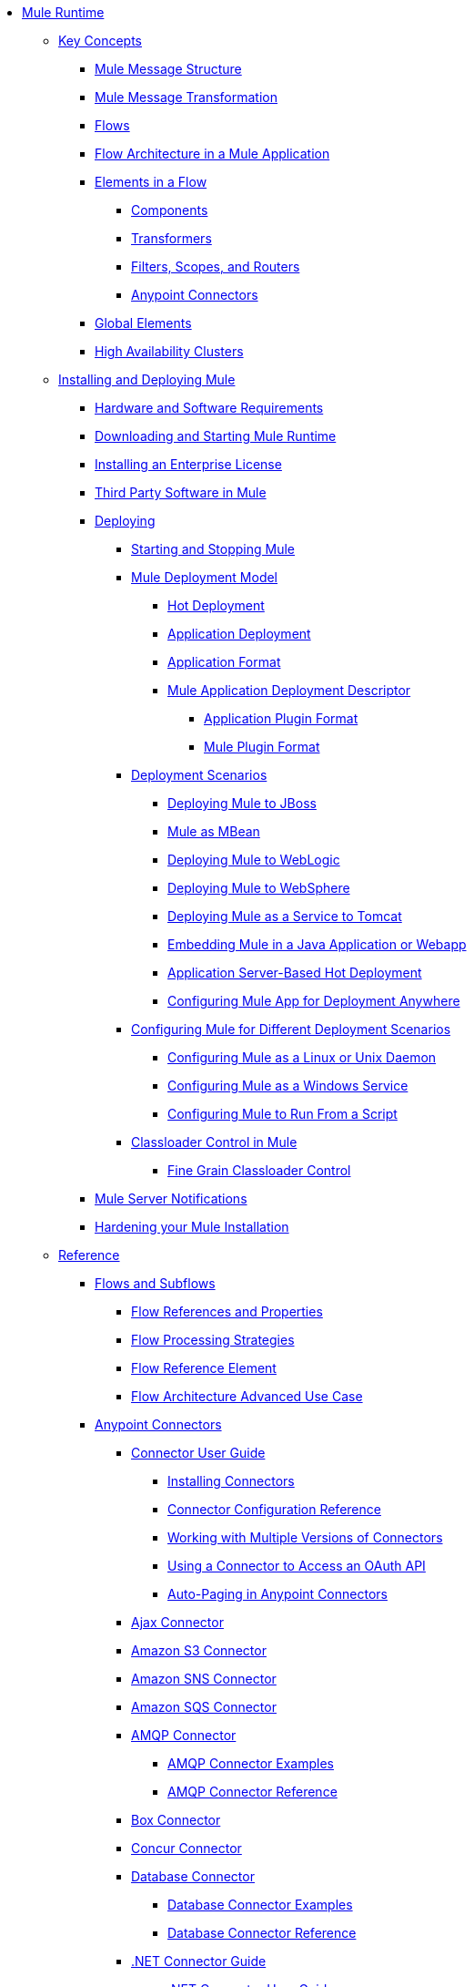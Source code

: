 // Mule User Guide 3.8 TOC

* link:/mule-user-guide/v/3.8/index[Mule Runtime]
** link:/mule-user-guide/v/3.8/mule-concepts[Key Concepts]
*** link:/mule-user-guide/v/3.8/mule-message-structure[Mule Message Structure]
*** link:/mule-user-guide/v/3.8/message-state[Mule Message Transformation]
*** link:/mule-user-guide/v/3.8/using-flows-for-service-orchestration[Flows]
*** link:/mule-user-guide/v/3.8/mule-application-architecture[Flow Architecture in a Mule Application]
*** link:/mule-user-guide/v/3.8/elements-in-a-mule-flow[Elements in a Flow]
**** link:/mule-user-guide/v/3.8/mule-components[Components]
**** link:/mule-user-guide/v/3.8/mule-transformers[Transformers]
**** link:/mule-user-guide/v/3.8/mule-filters-scopes-and-routers[Filters, Scopes, and Routers]
**** link:/mule-user-guide/v/3.8/mule-connectors[Anypoint Connectors]
*** link:/mule-user-guide/v/3.8/global-elements[Global Elements]
*** link:/mule-user-guide/v/3.8/mule-high-availability-ha-clusters[High Availability Clusters]
** link:/mule-user-guide/v/3.8/installing[Installing and Deploying Mule]
*** link:/mule-user-guide/v/3.8/hardware-and-software-requirements[Hardware and Software Requirements]
*** link:/mule-user-guide/v/3.8/downloading-and-starting-mule-esb[Downloading and Starting Mule Runtime]
*** link:/mule-user-guide/v/3.8/installing-an-enterprise-license[Installing an Enterprise License]
*** link:/mule-user-guide/v/3.8/third-party-software-in-mule[Third Party Software in Mule]
*** link:/mule-user-guide/v/3.8/deploying[Deploying]
**** link:/mule-user-guide/v/3.8/starting-and-stopping-mule-esb[Starting and Stopping Mule]
**** link:/mule-user-guide/v/3.8/mule-deployment-model[Mule Deployment Model]
***** link:/mule-user-guide/v/3.8/hot-deployment[Hot Deployment]
***** link:/mule-user-guide/v/3.8/application-deployment[Application Deployment]
***** link:/mule-user-guide/v/3.8/application-format[Application Format]
***** link:/mule-user-guide/v/3.8/mule-application-deployment-descriptor[Mule Application Deployment Descriptor]
****** link:/mule-user-guide/v/3.8/application-plugin-format[Application Plugin Format]
****** link:/mule-user-guide/v/3.8/mule-plugin-format[Mule Plugin Format]
**** link:/mule-user-guide/v/3.8/deployment-scenarios[Deployment Scenarios]
***** link:/mule-user-guide/v/3.8/deploying-mule-to-jboss[Deploying Mule to JBoss]
***** link:/mule-user-guide/v/3.8/mule-as-mbean[Mule as MBean]
***** link:/mule-user-guide/v/3.8/deploying-mule-to-weblogic[Deploying Mule to WebLogic]
***** link:/mule-user-guide/v/3.8/deploying-mule-to-websphere[Deploying Mule to WebSphere]
***** link:/mule-user-guide/v/3.8/deploying-mule-as-a-service-to-tomcat[Deploying Mule as a Service to Tomcat]
***** link:/mule-user-guide/v/3.8/embedding-mule-in-a-java-application-or-webapp[Embedding Mule in a Java Application or Webapp]
***** link:/mule-user-guide/v/3.8/application-server-based-hot-deployment[Application Server-Based Hot Deployment]
***** link:/mule-user-guide/v/3.8/deploying-to-multiple-environments[Configuring Mule App for Deployment Anywhere]
**** link:/mule-user-guide/v/3.8/configuring-mule-for-different-deployment-scenarios[Configuring Mule for Different Deployment Scenarios]
***** link:/mule-user-guide/v/3.8/configuring-mule-as-a-linux-or-unix-daemon[Configuring Mule as a Linux or Unix Daemon]
***** link:/mule-user-guide/v/3.8/configuring-mule-as-a-windows-service[Configuring Mule as a Windows Service]
***** link:/mule-user-guide/v/3.8/configuring-mule-to-run-from-a-script[Configuring Mule to Run From a Script]
**** link:/mule-user-guide/v/3.8/classloader-control-in-mule[Classloader Control in Mule]
***** link:/mule-user-guide/v/3.8/fine-grain-classloader-control[Fine Grain Classloader Control]
*** link:/mule-user-guide/v/3.8/mule-server-notifications[Mule Server Notifications]
*** link:/mule-user-guide/v/3.8/hardening-your-mule-installation[Hardening your Mule Installation]
** link:/mule-user-guide/v/3.8/reference[Reference]
*** link:/mule-user-guide/v/3.8/flows-and-subflows[Flows and Subflows]
**** link:/mule-user-guide/v/3.8/flow-references[Flow References and Properties]
**** link:/mule-user-guide/v/3.8/flow-processing-strategies[Flow Processing Strategies]
**** link:/mule-user-guide/v/3.8/flow-reference-component-reference[Flow Reference Element]
**** link:/mule-user-guide/v/3.8/flow-architecture-advanced-use-case[Flow Architecture Advanced Use Case]
*** link:/mule-user-guide/v/3.8/anypoint-connectors[Anypoint Connectors]
**** link:/mule-user-guide/v/3.8/connectors-user-guide[Connector User Guide]
***** link:/mule-user-guide/v/3.8/installing-connectors[Installing Connectors]
***** link:/mule-user-guide/v/3.8/connector-configuration-reference[Connector Configuration Reference]
***** link:/mule-user-guide/v/3.8/working-with-multiple-versions-of-connectors[Working with Multiple Versions of Connectors]
***** link:/mule-user-guide/v/3.8/using-a-connector-to-access-an-oauth-api[Using a Connector to Access an OAuth API]
***** link:/mule-user-guide/v/3.8/auto-paging-in-anypoint-connectors[Auto-Paging in Anypoint Connectors]
**** link:/mule-user-guide/v/3.8/ajax-connector[Ajax Connector]
**** link:/mule-user-guide/v/3.8/amazon-s3-connector[Amazon S3 Connector]
**** link:/mule-user-guide/v/3.8/amazon-sns-connector[Amazon SNS Connector]
**** link:/mule-user-guide/v/3.8/amazon-sqs-connector[Amazon SQS Connector]
**** link:/mule-user-guide/v/3.8/amqp-connector[AMQP Connector]
***** link:/mule-user-guide/v/3.8/amqp-connector-examples[AMQP Connector Examples]
***** link:/mule-user-guide/v/3.8/amqp-connector-reference[AMQP Connector Reference]
**** link:/mule-user-guide/v/3.8/box-connector[Box Connector]
**** link:/mule-user-guide/v/3.8/concur-connector[Concur Connector]
**** link:/mule-user-guide/v/3.8/database-connector[Database Connector]
***** link:/mule-user-guide/v/3.8/database-connector-examples[Database Connector Examples]
***** link:/mule-user-guide/v/3.8/database-connector-reference[Database Connector Reference]
**** link:/mule-user-guide/v/3.8/dotnet-connector-guide[.NET Connector Guide]
***** link:/mule-user-guide/v/3.8/dotnet-connector-user-guide[.NET Connector User Guide]
***** link:/mule-user-guide/v/3.8/anypoint-extensions-for-visual-studio[Anypoint Extensions for Visual Studio]
***** link:/mule-user-guide/v/3.8/dotnet-connector-migration-guide[DotNet Connector Migration Guide]
***** link:/mule-user-guide/v/3.8/dotnet-connector-faqs[DotNet Connector FAQs]
**** link:/mule-user-guide/v/3.8/file-connector[File Connector]
**** link:/mule-user-guide/v/3.8/ftp-connector[FTP Connector]
**** link:/mule-user-guide/v/3.8/generic-connector[Generic Connector]
**** link:/mule-user-guide/v/3.8/http-connector[HTTP Connector]
***** link:/mule-user-guide/v/3.8/http-listener-connector[HTTP Listener Connector]
***** link:/mule-user-guide/v/3.8/http-request-connector[HTTP Request Connector]
***** link:/mule-user-guide/v/3.8/authentication-in-http-requests[Authentication in HTTP Requests]
***** link:/mule-user-guide/v/3.8/http-connector-reference[HTTP Connector Reference]
***** link:/mule-user-guide/v/3.8/tls-configuration[TLS Configuration]
***** link:/mule-user-guide/v/3.8/migrating-to-the-new-http-connector[Migrating to the New HTTP Connector]
***** link:/mule-user-guide/v/3.8/http-connector-deprecated[HTTP Connector - Deprecated]
**** link:/mule-user-guide/v/3.8/hdfs-connector[HDFS Connector]
***** link:/mule-user-guide/v/3.8/hdfs-apidoc[HDFS Connector Technical Reference]
**** link:/mule-user-guide/v/3.8/imap-connector[IMAP Connector]
**** link:/mule-user-guide/v/3.8/jdbc-connector[JDBC Connector]
**** link:/mule-user-guide/v/3.8/kafka-connector[Kafka Connector]
**** link:/mule-user-guide/v/3.8/ldap-connector[LDAP Connector]
**** link:/mule-user-guide/v/3.8/marketo-connector[Marketo Connector]
**** link:/mule-user-guide/v/3.8/microsoft-dynamics-ax-2012-connector[Microsoft Dynamics AX 2012 Connector]
**** link:/mule-user-guide/v/3.8/microsoft-dynamics-crm-connector[Microsoft Dynamics CRM Connector]
**** link:/mule-user-guide/v/3.8/microsoft-dynamics-nav-connector[Microsoft Dynamics NAV Connector]
**** link:/mule-user-guide/v/3.8/microsoft-service-bus-connector[Microsoft Service Bus Connector]
***** link:/mule-user-guide/v/3.8/microsoft-service-bus-connector-faq[Microsoft Service Bus Connector FAQ]
**** link:/mule-user-guide/v/3.8/microsoft-sharepoint-2013-connector[Microsoft SharePoint 2013 Connector]
**** link:/mule-user-guide/v/3.8/microsoft-sharepoint-2010-connector[Microsoft SharePoint 2010 Connector]
**** link:/mule-user-guide/v/3.8/mongodb-connector[MongoDB Connector]
***** link:/mule-user-guide/v/3.8/mongo-apidoc[MongoDB Connector API Reference]
***** link:/mule-user-guide/v/3.8/mongodb-connector-migration-guide[MongoDB Connector Migration Guide]
**** link:/mule-user-guide/v/3.8/msmq-connector[MSMQ Connector]
***** link:/mule-user-guide/v/3.8/msmq-connector-user-guide[MSMQ Connector User Guide]
***** link:/mule-user-guide/v/3.8/windows-gateway-services-guide[Windows Gateway Services Guide]
***** link:/mule-user-guide/v/3.8/msmq-connector-faqs[MSMQ Connector FAQs]
**** link:/mule-user-guide/v/3.8/netsuite-connector[NetSuite Connector]
***** link:/mule-user-guide/v/3.8/netsuite-apidoc[NetSuite Connector API Reference]
**** link:/mule-user-guide/v/3.8/netsuite-openair-connector[NetSuite OpenAir Connector]
**** link:/mule-user-guide/v/3.8/oracle-ebs-connector-user-guide[Oracle E-Business Suite Connector]
**** link:/mule-user-guide/v/3.8/object-store-connector[Object Store Connector]
**** link:/mule-user-guide/v/3.8/peoplesoft-connector[PeopleSoft Connector]
**** link:/mule-user-guide/v/3.8/pop3-connector[POP3 Connector]
**** link:/mule-user-guide/v/3.8/quartz-connector[Quartz Connector]
**** link:/mule-user-guide/v/3.8/redis-connector[Redis Connector]
**** link:/mule-user-guide/v/3.8/remedy-connector[Remedy Connector]
**** link:/mule-user-guide/v/3.8/salesforce-analytics-cloud-connector[Salesforce Analytics Cloud Connector]
**** link:/mule-user-guide/v/3.8/salesforce-connector[Salesforce Connector]
***** link:/mule-user-guide/v/3.8/salesforce-connector-authentication[Salesforce Connector Authentication]
**** link:/mule-user-guide/v/3.8/salesforce-composite-connector[Salesforce Composite Connector]
**** link:/mule-user-guide/v/3.8/salesforce-marketing-cloud-connector[Salesforce Marketing Cloud Connector]
**** link:/mule-user-guide/v/3.8/sap-connector[SAP Connector]
***** link:/mule-user-guide/v/3.8/sap-connector-advanced-features[SAP Connector Advanced Features]
***** link:/mule-user-guide/v/3.8/sap-connector-troubleshooting[SAP Connector Troubleshooting]
**** link:/mule-user-guide/v/3.8/servicenow-connector-5.0[ServiceNow Connector 5.x]
***** link:/mule-user-guide/v/3.8/servicenow-connector-5.0-migration-guide[ServiceNow Connector 5.0 Migration Guide]
**** link:/mule-user-guide/v/3.8/servicenow-connector[ServiceNow Connector 4.0]
**** link:/mule-user-guide/v/3.8/servlet-connector[Servlet Connector]
**** link:/mule-user-guide/v/3.8/sftp-connector[SFTP Connector]
**** link:/mule-user-guide/v/3.8/siebel-connector[Siebel Connector]
***** link:/mule-user-guide/v/3.8/siebel-bo-apidoc[Siebel Business Objects Connector API Reference]
***** link:/mule-user-guide/v/3.8/siebel-bs-apidoc[Siebel Business Services Connector API Reference]
***** link:/mule-user-guide/v/3.8/siebel-io-apidoc[Siebel Integration Object Connector API Reference]
**** link:/mule-user-guide/v/3.8/successfactors-connector[SuccessFactors Connector]
**** link:/mule-user-guide/v/3.8/web-service-consumer[Web Service Consumer]
***** link:/mule-user-guide/v/3.8/web-service-consumer-reference[Web Service Consumer Reference]
**** link:/mule-user-guide/v/3.8/windows-powershell-connector-guide[Windows PowerShell Connector Guide]
**** link:/mule-user-guide/v/3.8/wmq-connector[WMQ Connector]
**** link:/mule-user-guide/v/3.8/workday-connector[Workday Connector 7.0 and later]
**** link:/mule-user-guide/v/3.8/workday-connector-6.0[Workday Connector 6.0]
***** link:/mule-user-guide/v/3.8/workday-connector-6.0-migration-guide[Workday Connector 6.0 Migration Guide]
**** link:/mule-user-guide/v/3.8/zuora-connector[Zuora Connector]
*** link:/mule-user-guide/v/3.8/dataweave[Transforming Using DataWeave]
**** link:/mule-user-guide/v/3.8/dataweave-quickstart[DataWeave Quickstart Guide]
**** link:/mule-user-guide/v/3.8/dataweave-xml-reference[DataWeave XML Reference]
**** link:/mule-user-guide/v/3.8/dataweave-language-introduction[Language Introduction]
**** link:/mule-user-guide/v/3.8/dataweave-selectors[Selectors]
**** link:/mule-user-guide/v/3.8/dataweave-operators[Operators]
**** link:/mule-user-guide/v/3.8/dataweave-types[Types]
**** link:/mule-user-guide/v/3.8/dataweave-formats[Formats]
**** link:/mule-user-guide/v/3.8/dataweave-memory-management[Memory Management]
**** link:/mule-user-guide/v/3.8/dataweave-examples[DataWeave Examples]
**** link:/mule-user-guide/v/3.8/dataweave-migrator[DataWeave Migrator Tool]
**** link:/mule-user-guide/v/3.8/dataweave-flat-file-schemas[Flat File Schemas]
*** link:/mule-user-guide/v/3.8/transformers[Transformers]
**** link:/mule-user-guide/v/3.8/using-transformers[Using Transformers]
***** link:/mule-user-guide/v/3.8/transformers-configuration-reference[Transformers Configuration Reference]
***** link:/mule-user-guide/v/3.8/native-support-for-json[Native Support for JSON]
***** link:/mule-user-guide/v/3.8/xmlprettyprinter-transformer[XmlPrettyPrinter Transformer]
**** link:/mule-user-guide/v/3.8/append-string-transformer-reference[Append String Transformer Reference]
**** link:/mule-user-guide/v/3.8/attachment-transformer-reference[Attachment Transformer Reference]
**** link:/mule-user-guide/v/3.8/expression-transformer-reference[Expression Transformer Reference]
**** link:/mule-user-guide/v/3.8/java-transformer-reference[Java Transformer Reference]
**** link:/mule-user-guide/v/3.8/object-to-xml-transformer-reference[Object to XML Transformer Reference]
**** link:/mule-user-guide/v/3.8/parse-template-reference[Parse Template Reference]
**** link:/mule-user-guide/v/3.8/property-transformer-reference[Property Transformer Reference]
**** link:/mule-user-guide/v/3.8/script-transformer-reference[Script Transformer Reference]
**** link:/mule-user-guide/v/3.8/session-variable-transformer-reference[Session Variable Transformer Reference]
**** link:/mule-user-guide/v/3.8/set-payload-transformer-reference[Set Payload Transformer Reference]
**** link:/mule-user-guide/v/3.8/variable-transformer-reference[Variable Transformer Reference]
**** link:/mule-user-guide/v/3.8/xml-to-object-transformer-reference[XML to Object Transformer Reference]
**** link:/mule-user-guide/v/3.8/xslt-transformer-reference[XSLT Transformer Reference]
**** link:/mule-user-guide/v/3.8/custom-metadata-tab[Custom Metadata Tab]
**** link:/mule-user-guide/v/3.8/creating-custom-transformers[Creating Custom Transformers]
***** link:/mule-user-guide/v/3.8/creating-flow-objects-and-transformers-using-annotations[Creating Flow Objects and Transformers Using Annotations]
***** link:/mule-user-guide/v/3.8/function-annotation[Function Annotation]
***** link:/mule-user-guide/v/3.8/groovy-annotation[Groovy Annotation]
***** link:/mule-user-guide/v/3.8/inboundattachments-annotation[InboundAttachments Annotation]
***** link:/mule-user-guide/v/3.8/inboundheaders-annotation[InboundHeaders Annotation]
***** link:/mule-user-guide/v/3.8/lookup-annotation[Lookup Annotation]
***** link:/mule-user-guide/v/3.8/mule-annotation[Mule Annotation]
***** link:/mule-user-guide/v/3.8/outboundattachments-annotation[OutboundAttachments Annotation]
***** link:/mule-user-guide/v/3.8/outboundheaders-annotation[OutboundHeaders Annotation]
***** link:/mule-user-guide/v/3.8/payload-annotation[Payload Annotation]
***** link:/mule-user-guide/v/3.8/schedule-annotation[Schedule Annotation]
***** link:/mule-user-guide/v/3.8/transformer-annotation[Transformer Annotation]
***** link:/mule-user-guide/v/3.8/xpath-annotation[XPath Annotation]
***** link:/mule-user-guide/v/3.8/creating-custom-transformer-classes[Creating Custom Transformer Classes]
*** link:/mule-user-guide/v/3.8/components[Components]
**** link:/mule-user-guide/v/3.8/configuring-components[Configuring Components]
***** link:/mule-user-guide/v/3.8/configuring-java-components[Configuring Java Components]
***** link:/mule-user-guide/v/3.8/developing-components[Developing Components]
***** link:/mule-user-guide/v/3.8/entry-point-resolver-configuration-reference[Entry Point Resolver Configuration Reference]
***** link:/mule-user-guide/v/3.8/component-bindings[Component Bindings]
***** link:/mule-user-guide/v/3.8/using-interceptors[Using Interceptors]
**** link:/mule-user-guide/v/3.8/cxf-component-reference[CXF Component Reference]
**** link:/mule-user-guide/v/3.8/echo-component-reference[Echo Component Reference]
**** link:/mule-user-guide/v/3.8/expression-component-reference[Expression Component Reference]
**** link:/mule-user-guide/v/3.8/http-static-resource-handler[HTTP Static Resource Handler]
**** link:/mule-user-guide/v/3.8/http-response-builder[HTTP Response Builder]
**** link:/mule-user-guide/v/3.8/invoke-component-reference[Invoke Component Reference]
**** link:/mule-user-guide/v/3.8/java-component-reference[Java Component Reference]
**** link:/mule-user-guide/v/3.8/logger-component-reference[Logger Component Reference]
**** link:/mule-user-guide/v/3.8/rest-component-reference[REST Component Reference]
**** link:/mule-user-guide/v/3.8/script-component-reference[Script Component Reference]
***** link:/mule-user-guide/v/3.8/groovy-component-reference[Groovy Component Reference]
***** link:/mule-user-guide/v/3.8/javascript-component-reference[JavaScript Component Reference]
***** link:/mule-user-guide/v/3.8/python-component-reference[Python Component Reference]
***** link:/mule-user-guide/v/3.8/ruby-component-reference[Ruby Component Reference]
*** link:/mule-user-guide/v/3.8/error-handling[Error Handling]
**** link:/mule-user-guide/v/3.8/catch-exception-strategy[Catch Exception Strategy]
**** link:/mule-user-guide/v/3.8/choice-exception-strategy[Choice Exception Strategy]
**** link:/mule-user-guide/v/3.8/reference-exception-strategy[Reference Exception Strategy]
**** link:/mule-user-guide/v/3.8/rollback-exception-strategy[Rollback Exception Strategy]
**** link:/mule-user-guide/v/3.8/exception-strategy-most-common-use-cases[Exception Strategy Most Common Use Cases]
***** link:/mule-user-guide/v/3.8/mule-exception-strategies[Mule Exception Strategies]
*** link:/mule-user-guide/v/3.8/debugging[Debugging]
**** link:/mule-user-guide/v/3.8/configuring-mule-stacktraces[Configuring Mule Stacktraces]
**** link:/mule-user-guide/v/3.8/debugging-outside-studio[Debugging Outside Studio]
**** link:/mule-user-guide/v/3.8/logging[Logging Using Mule Components]
**** link:/mule-user-guide/v/3.8/logging-in-mule[Logging Configurations in Mule]
*** link:/mule-user-guide/v/3.8/mule-expression-language-mel[Mule Expression Language (MEL)]
**** link:/mule-user-guide/v/3.8/mel-cheat-sheet[MEL Cheat Sheet]
**** link:/mule-user-guide/v/3.8/mule-expression-language-basic-syntax[Mule Expression Language Basic Syntax]
**** link:/mule-user-guide/v/3.8/mule-expression-language-examples[Mule Expression Language Examples]
**** link:/mule-user-guide/v/3.8/mule-expression-language-reference[Mule Expression Language Reference]
***** link:/mule-user-guide/v/3.8/mule-expression-language-date-and-time-functions[Mule Expression Language Date and Time Functions]
***** link:/mule-user-guide/v/3.8/mel-dataweave-functions[MEL DataWeave Functions]
**** link:/mule-user-guide/v/3.8/mule-expression-language-tips[Mule Expression Language Tips]
*** link:/mule-user-guide/v/3.8/testing[Testing]
**** link:/mule-user-guide/v/3.8/introduction-to-testing-mule[Testing]
**** link:/mule-user-guide/v/3.8/unit-testing[Unit Testing]
**** link:/mule-user-guide/v/3.8/functional-testing[Functional Testing]
**** link:/mule-user-guide/v/3.8/testing-strategies[Testing Strategies]
**** link:/mule-user-guide/v/3.8/profiling-mule[Profiling Mule]
*** link:/mule-user-guide/v/3.8/routers[Routers]
**** link:/mule-user-guide/v/3.8/all-flow-control-reference[All Flow Control Reference]
**** link:/mule-user-guide/v/3.8/choice-flow-control-reference[Choice Flow Control Reference]
**** link:/mule-user-guide/v/3.8/scatter-gather[Scatter-Gather]
**** link:/mule-user-guide/v/3.8/splitter-flow-control-reference[Splitter Flow Control Reference]
**** link:/mule-user-guide/v/3.8/creating-custom-routers[Creating Custom Routers]
*** link:/mule-user-guide/v/3.8/scopes[Scopes]
**** link:/mule-user-guide/v/3.8/async-scope-reference[Async Scope Reference]
**** link:/mule-user-guide/v/3.8/cache-scope[Cache Scope]
**** link:/mule-user-guide/v/3.8/foreach[Foreach]
**** link:/mule-user-guide/v/3.8/message-enricher[Message Enricher]
**** link:/mule-user-guide/v/3.8/poll-reference[Poll Reference]
***** link:/mule-user-guide/v/3.8/poll-schedulers[Poll Schedulers]
**** link:/mule-user-guide/v/3.8/request-reply-scope[Request-Reply Scope]
**** link:/mule-user-guide/v/3.8/transactional[Transactional]
**** link:/mule-user-guide/v/3.8/until-successful-scope[Until Successful Scope]
*** link:/mule-user-guide/v/3.8/batch-processing[Batch Processing]
**** link:/mule-user-guide/v/3.8/batch-filters-and-batch-commit[Batch Filters and Batch Commit]
**** link:/mule-user-guide/v/3.8/batch-job-instance-id[Batch Job Instance ID]
**** link:/mule-user-guide/v/3.8/batch-processing-reference[Batch Processing Reference]
***** link:/mule-user-guide/v/3.8/using-mel-with-batch-processing[Using MEL with Batch Processing]
**** link:/mule-user-guide/v/3.8/batch-streaming-and-job-execution[Batch Streaming and Job Execution]
**** link:/mule-user-guide/v/3.8/record-variable[Record Variable]
*** link:/mule-user-guide/v/3.8/validations-module[Validators]
**** link:/mule-user-guide/v/3.8/json-schema-validator[JSON Schema Validator]
**** link:/mule-user-guide/v/3.8/building-a-custom-validator[Building a Custom Validator]
*** link:/mule-user-guide/v/3.8/filters[Filters]
**** link:/mule-user-guide/v/3.8/custom-filter[Custom Filter]
**** link:/mule-user-guide/v/3.8/exception-filter[Exception Filter]
**** link:/mule-user-guide/v/3.8/logic-filter[Logic Filter]
**** link:/mule-user-guide/v/3.8/message-filter[Message Filter]
**** link:/mule-user-guide/v/3.8/message-property-filter[Message Property Filter]
**** link:/mule-user-guide/v/3.8/regex-filter[Regex Filter]
**** link:/mule-user-guide/v/3.8/schema-validation-filter[Schema Validation Filter]
**** link:/mule-user-guide/v/3.8/wildcard-filter[Wildcard Filter]
**** link:/mule-user-guide/v/3.8/idempotent-filter[Idempotent Filter]
**** link:/mule-user-guide/v/3.8/filter-ref[Filter Ref]
*** link:/mule-user-guide/v/3.8/publishing-and-consuming-apis-with-mule[Using APIs and Web Services in Mule]
**** link:/mule-user-guide/v/3.8/using-web-services[Using Web Services]
***** link:/mule-user-guide/v/3.8/proxying-web-services[Proxying Web Services]
***** link:/mule-user-guide/v/3.8/using-.net-web-services-with-mule[Using .NET Web Services with Mule]
**** link:/mule-user-guide/v/3.8/consuming-a-soap-api[Consuming a SOAP API]
**** link:/mule-user-guide/v/3.8/publishing-a-rest-api[Publishing a REST API]
**** link:/mule-user-guide/v/3.8/consuming-a-rest-api[Consuming a REST API]
***** link:/mule-user-guide/v/3.8/rest-api-examples[REST API Examples]
**** link:/mule-user-guide/v/3.8/publishing-a-soap-api[Publishing a SOAP API]
***** link:/mule-user-guide/v/3.8/securing-a-soap-api[Securing a SOAP API]
***** link:/mule-user-guide/v/3.8/extra-cxf-component-configurations[Extra CXF Component Configurations]
*** link:/mule-user-guide/v/3.8/understanding-mule-configuration[Understanding Mule Configuration]
+
////
remove or nest info somewhere**** link:/mule-user-guide/v/3.8/about-mule-configuration[About Mule Application Configuration]
////
+
**** link:/mule-user-guide/v/3.8/about-the-xml-configuration-file[About the Mule Application XML Configuration File]
**** link:/mule-user-guide/v/3.8/configuring-properties[Configuring Properties]
**** link:/mule-user-guide/v/3.8/about-configuration-builders[About Configuration Builders]
+
////
remove or revamp connecting with transport and connectors
**** link:/mule-user-guide/v/3.8/connecting-with-transports-and-connectors[Connecting with Transports and Connectors]
////
+
**** link:/mule-user-guide/v/3.8/mule-versus-web-application-server[Mule versus Web Application Server]
**** link:/mule-user-guide/v/3.8/creating-project-archetypes[Creating Project Archetypes]
*** link:/mule-user-guide/v/3.8/understanding-enterprise-integration-patterns-using-mule[Understanding Enterprise Integration Patterns Using Mule]
**** link:/mule-user-guide/v/3.8/understanding-orchestration-using-mule[Understanding Orchestration Using Mule]
*** link:/mule-user-guide/v/3.8/using-mule-with-spring[Using Mule with Spring]
**** link:/mule-user-guide/v/3.8/sending-and-receiving-mule-events-in-spring[Sending and Receiving Mule Events in Spring]
**** link:/mule-user-guide/v/3.8/spring-application-contexts[Spring Application Contexts]
**** link:/mule-user-guide/v/3.8/using-spring-beans-as-flow-components[Using Spring Beans as Flow Components]
*** link:/mule-user-guide/v/3.8/mule-esb-3-and-test-api-javadoc[Mule 3 API Javadoc]
*** link:/mule-user-guide/v/3.8/schema-documentation[Mule XML Schema Documentation]
**** link:/mule-user-guide/v/3.8/notes-on-mule-3.0-schema-changes[Notes on Mule 3.0 Schema Changes]
*** link:/mule-user-guide/v/3.8/using-maven-with-mule[Using Maven with Mule]
+
////
remove **** link:/mule-user-guide/v/3.8/using-maven-in-mule-esb[Using Maven in Mule]
////
+
**** link:/mule-user-guide/v/3.8/configuring-maven-to-work-with-mule-esb[Configuring Maven to Work with Mule]
**** link:/mule-user-guide/v/3.8/maven-tools-for-mule-esb[Maven Tools for Mule]
**** link:/mule-user-guide/v/3.8/mule-maven-plugin[Mule Maven Plugin]
**** link:/mule-user-guide/v/3.8/mule-esb-plugin-for-maven[Mule Plugin For Maven (deprecated)]
**** link:/mule-user-guide/v/3.8/maven-reference[Maven Reference]
*** link:/mule-user-guide/v/3.8/transaction-management[Transaction Management]
**** link:/mule-user-guide/v/3.8/single-resource-transactions[Single Resource Transactions]
**** link:/mule-user-guide/v/3.8/multiple-resource-transactions[Multiple Resource Transactions]
**** link:/mule-user-guide/v/3.8/xa-transactions[XA Transactions]
**** link:/mule-user-guide/v/3.8/using-bitronix-to-manage-transactions[Using Bitronix to Manage Transactions]
+
////
Move to Studio
*** link:/mule-user-guide/v/3.8/adding-and-removing-user-libraries[Adding and Removing User Libraries]
////
+
*** link:/mule-user-guide/v/3.8/shared-resources[Shared Resources]
**** link:/mule-user-guide/v/3.8/setting-environment-variables[Setting Environment Variables]
+
////
unify object info under Objects section
////
+
*** link:/mule-user-guide/v/3.8/object-scopes[Object Scopes]
**** link:/mule-user-guide/v/3.8/storing-objects-in-the-registry[Storing Objects in the Registry]
**** link:/mule-user-guide/v/3.8/bootstrapping-the-registry[Specifying Objects to Bootstrap to Registry]
**** link:/mule-user-guide/v/3.8/unifying-the-mule-registry[Unifying the Mule Registry]
*** link:/mule-user-guide/v/3.8/securing[Securing]
**** link:/mule-user-guide/v/3.8/mule-security[Security in Mule]
**** link:/mule-user-guide/v/3.8/anypoint-enterprise-security[Anypoint Enterprise Security]
***** link:/mule-user-guide/v/3.8/installing-anypoint-enterprise-security[Installing Anypoint Enterprise Security]
***** link:/mule-user-guide/v/3.8/mule-secure-token-service[Mule Secure Token Service]
***** link:/mule-user-guide/v/3.8/creating-an-oauth-2.0a-web-service-provider[Creating an Oauth 2.0 Web Service Provider]
***** link:/mule-user-guide/v/3.8/authorization-grant-types[Authorization Grant Types]
***** link:/mule-user-guide/v/3.8/mule-credentials-vault[Mule Credentials Vault]
***** link:/mule-user-guide/v/3.8/mule-message-encryption-processor[Mule Message Encryption Processor]
***** link:/mule-user-guide/v/3.8/pgp-encrypter[PGP Encrypter]
***** link:/mule-user-guide/v/3.8/mule-digital-signature-processor[Mule Digital Signature Processor]
***** link:/mule-user-guide/v/3.8/anypoint-filter-processor[Anypoint Filter Processor]
***** link:/mule-user-guide/v/3.8/mule-crc32-processor[Mule CRC32 Processor]
***** link:/mule-user-guide/v/3.8/anypoint-enterprise-security-example-application[Anypoint Enterprise Security Example Application]
***** link:/mule-user-guide/v/3.8/mule-sts-oauth-2.0a-example-application[Mule STS Oauth 2.0 Example Application]
**** link:/mule-user-guide/v/3.8/mulesoft-security-update-policy[MuleSoft Security Update Policy]
**** link:/mule-user-guide/v/3.8/configuring-security[Configuring Security]
***** link:/mule-user-guide/v/3.8/configuring-the-spring-security-manager[Configuring the Spring Security Manager]
***** link:/mule-user-guide/v/3.8/component-authorization-using-spring-security[Component Authorization Using Spring Security]
***** link:/mule-user-guide/v/3.8/setting-up-ldap-provider-for-spring-security[Setting up LDAP Provider for Spring Security]
***** link:/mule-user-guide/v/3.8/upgrading-from-acegi-to-spring-security[Upgrading from Acegi to Spring Security]
***** link:/mule-user-guide/v/3.8/encryption-strategies[Encryption Strategies]
***** link:/mule-user-guide/v/3.8/pgp-security[PGP Security]
***** link:/mule-user-guide/v/3.8/jaas-security[Jaas Security]
***** link:/mule-user-guide/v/3.8/saml-module[SAML Module]
**** link:/mule-user-guide/v/3.8/fips-140-2-compliance-support[FIPS 140-2 Compliance Support]
*** link:/mule-user-guide/v/3.8/transports-reference[Transports Reference]
**** link:/mule-user-guide/v/3.8/connecting-using-transports[Connecting Using Transports]
***** link:/mule-user-guide/v/3.8/configuring-a-transport[Configuring a Transport]
***** link:/mule-user-guide/v/3.8/creating-transports[Creating Transports]
***** link:/mule-user-guide/v/3.8/transport-archetype[Transport Archetype]
***** link:/mule-user-guide/v/3.8/transport-service-descriptors[Transport Service Descriptors]
**** link:/mule-user-guide/v/3.8/ajax-transport-reference[AJAX Transport Reference]
**** link:/mule-user-guide/v/3.8/ejb-transport-reference[EJB Transport Reference]
**** link:/mule-user-guide/v/3.8/email-transport-reference[Email Transport Reference]
**** link:/mule-user-guide/v/3.8/file-transport-reference[File Transport Reference]
**** link:/mule-user-guide/v/3.8/ftp-transport-reference[FTP Transport Reference]
**** link:/mule-user-guide/v/3.8/deprecated-http-transport-reference[HTTP Transport Reference]
**** link:/mule-user-guide/v/3.8/https-transport-reference[HTTPS Transport Reference]
**** link:/mule-user-guide/v/3.8/imap-transport-reference[IMAP Transport Reference]
**** link:/mule-user-guide/v/3.8/jdbc-transport-reference[JDBC Transport Reference]
**** link:/mule-user-guide/v/3.8/jetty-transport-reference[Jetty Transport Reference]
***** link:/mule-user-guide/v/3.8/jetty-ssl-transport[Jetty SSL Transport]
**** link:/mule-user-guide/v/3.8/jms-transport-reference[JMS Transport Reference]
***** link:/mule-user-guide/v/3.8/activemq-integration[ActiveMQ Integration]
***** link:/mule-user-guide/v/3.8/hornetq-integration[HornetQ Integration]
***** link:/mule-user-guide/v/3.8/open-mq-integration[Open MQ Integration]
***** link:/mule-user-guide/v/3.8/solace-jms[Solace JMS]
***** link:/mule-user-guide/v/3.8/tibco-ems-integration[Tibco EMS Integration]
**** link:/mule-user-guide/v/3.8/multicast-transport-reference[Multicast Transport Reference]
**** link:/mule-user-guide/v/3.8/pop3-transport-reference[POP3 Transport Reference]
**** link:/mule-user-guide/v/3.8/quartz-transport-reference[Quartz Transport Reference]
**** link:/mule-user-guide/v/3.8/rmi-transport-reference[RMI Transport Reference]
**** link:/mule-user-guide/v/3.8/servlet-transport-reference[Servlet Transport Reference]
**** link:/mule-user-guide/v/3.8/sftp-transport-reference[SFTP Transport Reference]
**** link:/mule-user-guide/v/3.8/smtp-transport-reference[SMTP Transport Reference]
**** link:/mule-user-guide/v/3.8/ssl-and-tls-transports-reference[SSL and TLS Transports Reference]
**** link:/mule-user-guide/v/3.8/stdio-transport-reference[STDIO Transport Reference]
**** link:/mule-user-guide/v/3.8/tcp-transport-reference[TCP Transport Reference]
**** link:/mule-user-guide/v/3.8/udp-transport-reference[UDP Transport Reference]
**** link:/mule-user-guide/v/3.8/vm-transport-reference[VM Transport Reference]
**** link:/mule-user-guide/v/3.8/mule-wmq-transport-reference[Mule WMQ Transport Reference]
**** link:/mule-user-guide/v/3.8/wsdl-connectors[WSDL Connectors]
**** link:/mule-user-guide/v/3.8/xmpp-transport-reference[XMPP Transport Reference]
*** link:/mule-user-guide/v/3.8/modules-reference[Modules Reference]
**** link:/mule-user-guide/v/3.8/atom-module-reference[Atom Module Reference]
**** link:/mule-user-guide/v/3.8/bpm-module-reference[BPM Module Reference]
***** link:/mule-user-guide/v/3.8/drools-module-reference[Drools Module Reference]
***** link:/mule-user-guide/v/3.8/jboss-jbpm-module-reference[JBoss jBPM Module Reference]
**** link:/mule-user-guide/v/3.8/cxf-module-reference[CXF Module Reference]
***** link:/mule-user-guide/v/3.8/cxf-module-overview[CXF Module Overview]
***** link:/mule-user-guide/v/3.8/building-web-services-with-cxf[Building Web Services with CXF]
***** link:/mule-user-guide/v/3.8/consuming-web-services-with-cxf[Consuming Web Services with CXF]
***** link:/mule-user-guide/v/3.8/enabling-ws-addressing[Enabling WS-Addressing]
***** link:/mule-user-guide/v/3.8/enabling-ws-security[Enabling WS-Security]
***** link:/mule-user-guide/v/3.8/cxf-error-handling[CXF Error Handling]
***** link:/mule-user-guide/v/3.8/proxying-web-services-with-cxf[Proxying Web Services with CXF]
***** link:/mule-user-guide/v/3.8/supported-web-service-standards[Supported Web Service Standards]
***** link:/mule-user-guide/v/3.8/using-a-web-service-client-directly[Using a Web Service Client Directly]
***** link:/mule-user-guide/v/3.8/using-http-get-requests[Using HTTP GET Requests]
***** link:/mule-user-guide/v/3.8/using-mtom[Using MTOM]
***** link:/mule-user-guide/v/3.8/cxf-module-configuration-reference[CXF Module Configuration Reference]
**** link:/mule-user-guide/v/3.8/data-bindings-reference[Data Bindings Reference]
**** link:/mule-user-guide/v/3.8/jaas-module-reference[JAAS Module Reference]
**** link:/mule-user-guide/v/3.8/jboss-transaction-manager-reference[JBoss Transaction Manager Reference]
**** link:/mule-user-guide/v/3.8/jersey-module-reference[Jersey Module Reference]
**** link:/mule-user-guide/v/3.8/json-module-reference[JSON Module Reference]
**** link:/mule-user-guide/v/3.8/object-store-module-reference[Mule Object Store Module Reference]
**** link:/mule-user-guide/v/3.8/mule-object-stores[Mule Object Store Usage]
**** link:/mule-user-guide/v/3.8/rss-module-reference[RSS Module Reference]
**** link:/mule-user-guide/v/3.8/scripting-module-reference[Scripting Module Reference]
**** link:/mule-user-guide/v/3.8/spring-extras-module-reference[Spring Extras Module Reference]
**** link:/mule-user-guide/v/3.8/sxc-module-reference[SXC Module Reference]
**** link:/mule-user-guide/v/3.8/xml-module-reference[XML Module Reference]
***** link:/mule-user-guide/v/3.8/domtoxml-transformer[DomToXml Transformer]
***** link:/mule-user-guide/v/3.8/jaxb-bindings[JAXB Bindings]
***** link:/mule-user-guide/v/3.8/jaxb-transformers[JAXB Transformers]
***** link:/mule-user-guide/v/3.8/jxpath-extractor-transformer[JXPath Extractor Transformer]
***** link:/mule-user-guide/v/3.8/xml-namespaces[XML Namespaces]
***** link:/mule-user-guide/v/3.8/xmlobject-transformers[XmlObject Transformers]
***** link:/mule-user-guide/v/3.8/xmltoxmlstreamreader-transformer[XmlToXMLStreamReader Transformer]
***** link:/mule-user-guide/v/3.8/xquery-support[XQuery Support]
***** link:/mule-user-guide/v/3.8/xquery-transformer[XQuery Transformer]
***** link:/mule-user-guide/v/3.8/xslt-transformer[XSLT Transformer]
***** link:/mule-user-guide/v/3.8/xpath-extractor-transformer[XPath Extractor Transformer]
***** link:/mule-user-guide/v/3.8/xpath[XPath]
*** link:/mule-user-guide/v/3.8/extending[Extending]
**** link:/mule-user-guide/v/3.8/extending-mule[Extending Mule]
**** link:/mule-user-guide/v/3.8/extending-components[Extending Components]
**** link:/mule-user-guide/v/3.8/custom-message-processors[Custom Message Processors]
**** link:/mule-user-guide/v/3.8/creating-example-archetypes[Creating Example Archetypes]
**** link:/mule-user-guide/v/3.8/creating-a-custom-xml-namespace[Creating a Custom XML Namespace]
**** link:/mule-user-guide/v/3.8/creating-module-archetypes[Creating Module Archetypes]
**** link:/mule-user-guide/v/3.8/internationalizing-strings[Internationalizing Strings]
*** link:/mule-user-guide/v/3.8/team-development-with-mule[Team Development with Mule]
**** link:/mule-user-guide/v/3.8/modularizing-your-configuration-files-for-team-development[Modularizing Your Configuration Files for Team Development]
**** link:/mule-user-guide/v/3.8/using-side-by-side-configuration-files[Using Side-by-Side Configuration Files]
**** link:/mule-user-guide/v/3.8/using-modules-in-your-application[Using Modules In Your Application]
**** link:/mule-user-guide/v/3.8/using-mule-with-web-services[Using Mule with Web Services]
**** link:/mule-user-guide/v/3.8/sharing-custom-code[Sharing Custom Code]
**** link:/mule-user-guide/v/3.8/sharing-custom-configuration-fragments[Sharing Custom Configuration Fragments]
**** link:/mule-user-guide/v/3.8/sharing-applications[Sharing Applications]
**** link:/mule-user-guide/v/3.8/sustainable-software-development-practices-with-mule[Sustainable Software Development Practices with Mule]
***** link:/mule-user-guide/v/3.8/reproducible-builds[Reproducible Builds]
***** link:/mule-user-guide/v/3.8/continuous-integration[Continuous Integration]
+
////
remove *** link:/mule-user-guide/v/3.8/configuration-patterns[Configuration Patterns]
////
+
*** link:/mule-user-guide/v/3.8/general-configuration-reference[General Configuration Reference]
**** link:/mule-user-guide/v/3.8/bpm-configuration-reference[BPM Configuration Reference]
**** link:/mule-user-guide/v/3.8/component-configuration-reference[Component Configuration Reference]
**** link:/mule-user-guide/v/3.8/endpoint-configuration-reference[Endpoint Configuration Reference]
***** link:/mule-user-guide/v/3.8/mule-endpoint-uris[Mule Endpoint URIs]
**** link:/mule-user-guide/v/3.8/exception-strategy-configuration-reference[Exception Strategy Configuration Reference]
**** link:/mule-user-guide/v/3.8/filters-configuration-reference[Filters Configuration Reference]
**** link:/mule-user-guide/v/3.8/global-settings-configuration-reference[Global Settings Configuration Reference]
**** link:/mule-user-guide/v/3.8/notifications-configuration-reference[Notifications Configuration Reference]
**** link:/mule-user-guide/v/3.8/properties-configuration-reference[Properties Configuration Reference]
**** link:/mule-user-guide/v/3.8/security-manager-configuration-reference[Security Manager Configuration Reference]
**** link:/mule-user-guide/v/3.8/transactions-configuration-reference[Transactions Configuration Reference]
+
////
remove *** link:/mule-user-guide/v/3.8/advanced-usage-of-mule-esb[Advanced Usage of Mule]
+
////
*** link:/mule-user-guide/v/3.8/dependency-injection[Dependency Injection]
*** link:/mule-user-guide/v/3.8/business-events[Business Events]
*** link:/mule-user-guide/v/3.8/choosing-the-right-clustering-topology[Clustering Runtime Instances]
**** link:/mule-user-guide/v/3.8/creating-and-managing-a-cluster-manually[Creating and Managing a Cluster Manually]
**** link:/mule-user-guide/v/3.8/evaluating-mule-high-availability-clusters-demo[Configuring Mule High Availability Clusters Demo]
***** link:/mule-user-guide/v/3.8/1-installing-the-demo-bundle[1 - Installing the Demo Bundle]
***** link:/mule-user-guide/v/3.8/2-creating-a-cluster[2 - Creating a Cluster]
***** link:/mule-user-guide/v/3.8/3-deploying-an-application[3 - Deploying an Application]
***** link:/mule-user-guide/v/3.8/4-applying-load-to-the-cluster[4 - Applying Load to the Cluster]
***** link:/mule-user-guide/v/3.8/5-witnessing-failover[5 - Witnessing Failover]
***** link:/mule-user-guide/v/3.8/6-troubleshooting-and-next-steps[6 - Troubleshooting and Next Steps]
*** link:/mule-user-guide/v/3.8/reliability-patterns[Reliability Patterns]
*** link:/mule-user-guide/v/3.8/passing-additional-arguments-to-the-jvm-to-control-mule[Passing Additional Arguments to the JVM to Control Mule]
*** link:/mule-user-guide/v/3.8/tuning-performance[Tuning the Performance of Mule]
*** link:/mule-user-guide/v/3.8/distributed-file-polling[Distributed File Polling]
*** link:/mule-user-guide/v/3.8/distributed-locking[Distributed Locking]
*** link:/mule-user-guide/v/3.8/streaming[Streaming]
*** link:/mule-user-guide/v/3.8/improving-performance-with-the-kryo-serializer[Improving Performance with the Kryo Serializer]
*** link:/mule-user-guide/v/3.8/mule-agents[Managing Mule Using Agents]
**** link:/mule-user-guide/v/3.8/agent-security-disabled-weak-ciphers[Agent Security: Disabled Weak Ciphers]
**** link:/mule-user-guide/v/3.8/jmx-management[JMX Management]
*** link:/mule-user-guide/v/3.8/configuring-reconnection-strategies[Configuring Reconnection Strategies]
*** link:/mule-user-guide/v/3.8/using-the-mule-client[Using the Mule Client]
*** link:/mule-user-guide/v/3.8/using-non-mel-expressions[Using Non-MEL Expressions]
**** link:/mule-user-guide/v/3.8/non-mel-expressions-configuration-reference[Non-MEL Expressions Configuration Reference]
**** link:/mule-user-guide/v/3.8/creating-non-mel-expression-evaluators[Creating Non-MEL Expression Evaluators]
